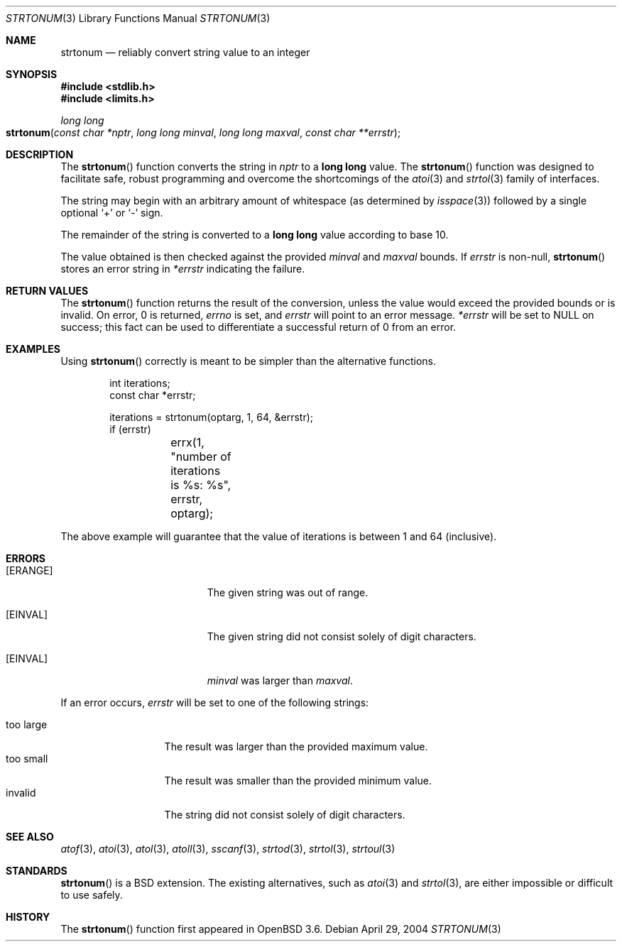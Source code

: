 .\" Copyright (c) 2004 Ted Unangst
.\"
.\" Permission to use, copy, modify, and distribute this software for any
.\" purpose with or without fee is hereby granted, provided that the above
.\" copyright notice and this permission notice appear in all copies.
.\"
.\" THE SOFTWARE IS PROVIDED "AS IS" AND THE AUTHOR DISCLAIMS ALL WARRANTIES
.\" WITH REGARD TO THIS SOFTWARE INCLUDING ALL IMPLIED WARRANTIES OF
.\" MERCHANTABILITY AND FITNESS. IN NO EVENT SHALL THE AUTHOR BE LIABLE FOR
.\" ANY SPECIAL, DIRECT, INDIRECT, OR CONSEQUENTIAL DAMAGES OR ANY DAMAGES
.\" WHATSOEVER RESULTING FROM LOSS OF USE, DATA OR PROFITS, WHETHER IN AN
.\" ACTION OF CONTRACT, NEGLIGENCE OR OTHER TORTIOUS ACTION, ARISING OUT OF
.\" OR IN CONNECTION WITH THE USE OR PERFORMANCE OF THIS SOFTWARE.
.\"
.\" $OpenBSD: strtonum.3,v 1.12 2005/10/26 11:37:58 jmc Exp $
.\" $FreeBSD$
.\"
.Dd April 29, 2004
.Dt STRTONUM 3
.Os
.Sh NAME
.Nm strtonum
.Nd "reliably convert string value to an integer"
.Sh SYNOPSIS
.Fd #include <stdlib.h>
.Fd #include <limits.h>
.Ft long long
.Fo strtonum
.Fa "const char *nptr"
.Fa "long long minval"
.Fa "long long maxval"
.Fa "const char **errstr"
.Fc
.Sh DESCRIPTION
The
.Fn strtonum
function converts the string in
.Fa nptr
to a
.Li long long
value.
The
.Fn strtonum
function was designed to facilitate safe, robust programming
and overcome the shortcomings of the
.Xr atoi 3
and
.Xr strtol 3
family of interfaces.
.Pp
The string may begin with an arbitrary amount of whitespace
(as determined by
.Xr isspace 3 )
followed by a single optional
.Ql +
or
.Ql -
sign.
.Pp
The remainder of the string is converted to a
.Li long long
value according to base 10.
.Pp
The value obtained is then checked against the provided
.Fa minval
and
.Fa maxval
bounds.
If
.Fa errstr
is non-null,
.Fn strtonum
stores an error string in
.Fa *errstr
indicating the failure.
.Sh RETURN VALUES
The
.Fn strtonum
function returns the result of the conversion,
unless the value would exceed the provided bounds or is invalid.
On error, 0 is returned,
.Va errno
is set, and
.Fa errstr
will point to an error message.
.Fa *errstr
will be set to
.Dv NULL
on success;
this fact can be used to differentiate
a successful return of 0 from an error.
.Sh EXAMPLES
Using
.Fn strtonum
correctly is meant to be simpler than the alternative functions.
.Bd -literal -offset indent
int iterations;
const char *errstr;

iterations = strtonum(optarg, 1, 64, &errstr);
if (errstr)
	errx(1, "number of iterations is %s: %s", errstr, optarg);
.Ed
.Pp
The above example will guarantee that the value of iterations is between
1 and 64 (inclusive).
.Sh ERRORS
.Bl -tag -width Er
.It Bq Er ERANGE
The given string was out of range.
.It Bq Er EINVAL
The given string did not consist solely of digit characters.
.It Bq Er EINVAL
.Ar minval
was larger than
.Ar maxval .
.El
.Pp
If an error occurs,
.Fa errstr
will be set to one of the following strings:
.Pp
.Bl -tag -width "too largeXX" -compact
.It too large
The result was larger than the provided maximum value.
.It too small
The result was smaller than the provided minimum value.
.It invalid
The string did not consist solely of digit characters.
.El
.Sh SEE ALSO
.Xr atof 3 ,
.Xr atoi 3 ,
.Xr atol 3 ,
.Xr atoll 3 ,
.Xr sscanf 3 ,
.Xr strtod 3 ,
.Xr strtol 3 ,
.Xr strtoul 3
.Sh STANDARDS
.Fn strtonum
is a
.Bx
extension.
The existing alternatives, such as
.Xr atoi 3
and
.Xr strtol 3 ,
are either impossible or difficult to use safely.
.Sh HISTORY
The
.Fn strtonum
function first appeared in
.Ox 3.6 .
